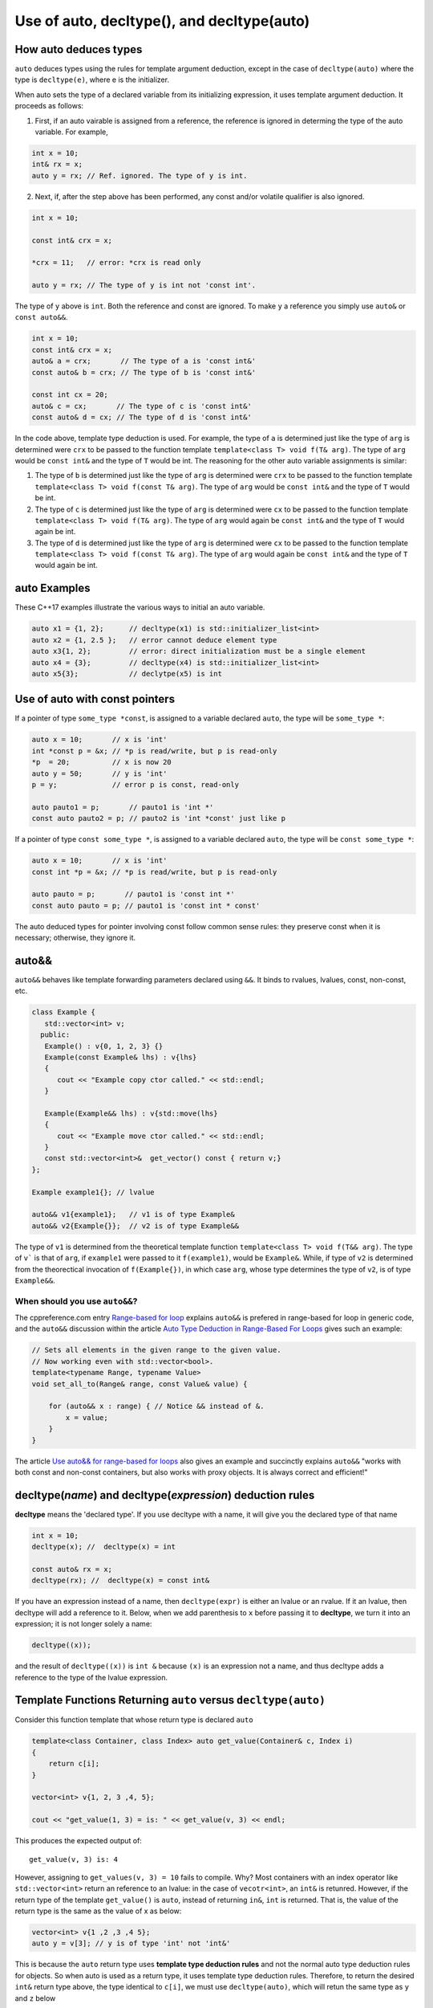 Use of auto, decltype(), and decltype(auto)
===========================================

How auto deduces types
-----------------------

``auto`` deduces types using the rules for template argument deduction, except in the case of ``decltype(auto)`` where the type is ``decltype(e)``, where e is the initializer.

When auto sets the type of a declared variable from its initializing expression, it uses template argument deduction. It proceeds as follows:

1. First, if an auto vairable is assigned from a reference, the reference is ignored in determing the type of the auto variable. For example,

.. code-block:: cpp

    int x = 10;
    int& rx = x;
    auto y = rx; // Ref. ignored. The type of y is int.

2. Next, if, after the step above has been performed, any const and/or volatile qualifier is also ignored.

.. code-block:: cpp

    int x = 10;

    const int& crx = x;

    *crx = 11;   // error: *crx is read only

    auto y = rx; // The type of y is int not 'const int'.

The type of ``y`` above is ``int``. Both the reference and const are ignored. To make ``y`` a reference you simply use ``auto&`` or ``const auto&&``.

.. code-block:: cpp

    int x = 10;
    const int& crx = x;
    auto& a = crx;       // The type of a is 'const int&' 
    const auto& b = crx; // The type of b is 'const int&' 

    const int cx = 20;
    auto& c = cx;       // The type of c is 'const int&'
    const auto& d = cx; // The type of d is 'const int&'

In the code above, template type deduction is used. For example, the type of ``a`` is determined just like the type of ``arg`` is determined were ``crx`` to be passed to the function template ``template<class T> void f(T& arg)``. The type of ``arg`` would be ``const int&`` and the type of ``T`` would be int.
The reasoning for the other auto variable assignments is similar:

1. The type of ``b`` is determined just like the type of ``arg`` is determined were ``crx`` to be passed to the function template ``template<class T> void f(const T& arg)``. The type of ``arg`` would be ``const int&`` and the type of ``T`` would be int.

2. The type of ``c`` is determined just like the type of ``arg`` is determined were ``cx`` to be passed to the function template ``template<class T> void f(T& arg)``. The type of ``arg`` would again be ``const int&`` and the type of ``T`` would again be int.

3. The type of ``d`` is determined just like the type of ``arg`` is determined were ``cx`` to be passed to the function template ``template<class T> void f(const T& arg)``. The type of ``arg`` would again be ``const int&`` and the type of ``T`` would again be int.

auto Examples
-------------

These C++17 examples illustrate the various ways to initial an auto variable.

.. code-block:: cpp

    auto x1 = {1, 2};      // decltype(x1) is std::initializer_list<int>
    auto x2 = {1, 2.5 };   // error cannot deduce element type
    auto x3{1, 2};         // error: direct initialization must be a single element
    auto x4 = {3};         // decltype(x4) is std::initializer_list<int>
    auto x5{3};            // declytpe(x5) is int

Use of auto with const pointers
-------------------------------

If a pointer of type ``some_type *const``, is assigned to a variable declared ``auto``, the type will be ``some_type *``:

.. code-block:: cpp

  auto x = 10;       // x is 'int'
  int *const p = &x; // *p is read/write, but p is read-only
  *p  = 20;          // x is now 20
  auto y = 50;       // y is 'int'
  p = y;             // error p is const, read-only

  auto pauto1 = p;       // pauto1 is 'int *'
  const auto pauto2 = p; // pauto2 is 'int *const' just like p

If a pointer of type ``const some_type *``, is assigned to a variable declared ``auto``, the type will be ``const some_type *``:

.. code-block:: cpp

  auto x = 10;       // x is 'int'
  const int *p = &x; // *p is read/write, but p is read-only

  auto pauto = p;       // pauto1 is 'const int *'
  const auto pauto = p; // pauto1 is 'const int * const'

The auto deduced types for pointer involving const follow common sense rules: they preserve const when it is necessary; otherwise, they ignore it.

auto&&
------

``auto&&`` behaves like template forwarding parameters declared using ``&&``. It binds to rvalues, lvalues, const, non-const, etc. 

.. code-block:: cpp

   class Example {
      std::vector<int> v;
     public:
      Example() : v{0, 1, 2, 3} {}
      Example(const Example& lhs) : v{lhs} 
      {
         cout << "Example copy ctor called." << std::endl;
      }

      Example(Example&& lhs) : v{std::move(lhs}
      {             
         cout << "Example move ctor called." << std::endl;
      }   
      const std::vector<int>&  get_vector() const { return v;}
   };

   Example example1{}; // lvalue

   auto&& v1{example1};   // v1 is of type Example& 
   auto&& v2{Example{}};  // v2 is of type Example&& 

The type of ``v1`` is determined from the theoretical template function ``template<class T> void f(T&& arg)``. The type of ``v``` is that of ``arg``, if ``example1`` were passed to it ``f(example1)``, would be ``Example&``. While, if
type of ``v2`` is determined from the theorectical invocation of ``f(Example{})``, in which case ``arg``, whose type determines the type of ``v2``, is of type ``Example&&``. 

When should you use ``auto&&``?
~~~~~~~~~~~~~~~~~~~~~~~~~~~~~~~

The cppreference.com entry `Range-based for loop <https://en.cppreference.com/w/cpp/language/range-for>`_ explains ``auto&&`` is prefered in range-based for loop in generic code, and the ``auto&&`` discussion within the article `Auto Type Deduction in Range-Based For Loops <https://blog.petrzemek.net/2016/08/17/auto-type-deduction-in-range-based-for-loops/>`_
gives such an example:

.. code-block:: cpp

    // Sets all elements in the given range to the given value.
    // Now working even with std::vector<bool>.
    template<typename Range, typename Value>
    void set_all_to(Range& range, const Value& value) {

        for (auto&& x : range) { // Notice && instead of &.
            x = value;
        }
    }

The article `Use auto&& for range-based for loops <https://edmundv.home.xs4all.nl/blog/2014/01/28/use-auto-and-and-for-range-based-for-loops/>`_ also gives an example and succinctly explains ``auto&&`` "works with both const and non-const containers, but also works with proxy objects. It is always correct and efficient!"
    
decltype(*name*) and decltype(*expression*) deduction rules
-----------------------------------------------------------

**decltype** means the 'declared type'. If you use decltype with a name, it will give you the declared type of that name

.. code-block:: cpp

    int x = 10;
    decltype(x); //  decltype(x) = int

    const auto& rx = x;
    decltype(rx); //  decltype(x) = const int&

If you have an expression instead of a name, then ``decltype(expr)`` is either an lvalue or an rvalue. If it an lvalue, then decltype will add a reference to it. Below, when we add parenthesis to ``x`` before passing it to **decltype**, we turn it
into an expression; it is not longer solely a name:

.. code-block:: cpp

    decltype((x));

and the result of ``decltype((x))`` is ``int &`` because ``(x)`` is an expression not a name, and thus decltype adds a reference to the type of the lvalue expression.

Template Functions Returning ``auto`` versus ``decltype(auto)``
----------------------------------------------------------------

Consider this function template that whose return type is declared ``auto`` 

.. code-block:: cpp

    template<class Container, class Index> auto get_value(Container& c, Index i)
    {
        return c[i];
    }
    
    vector<int> v{1, 2, 3 ,4, 5};
  
    cout << "get_value(1, 3) = is: " << get_value(v, 3) << endl;

This produces the expected output of::

    get_value(v, 3) is: 4

However, assigning to ``get_values(v, 3) = 10`` fails to compile. Why? Most containers with an index operator like ``std::vector<int>`` return an reference to an lvalue: in the case of ``vecotr<int>``, an ``int&`` is retunred. However, if the return type of the 
template ``get_value()`` is ``auto``, instead of returning ``in&``, ``int`` is returned. That is, the value of the return type is the same as the value of x as below:

.. code-block:: cpp
    
    vector<int> v{1 ,2 ,3 ,4 5};
    auto y = v[3]; // y is of type 'int' not 'int&'

This is because the ``auto`` return type uses **template type deduction rules** and not the normal auto type deduction rules for objects. So when auto is used as a return type, it uses template type deduction rules. Therefore,
to return the desired ``int&`` return type above, the type identical to ``c[i]``, we must use ``decltype(auto)``, which will retun the same type as ``y`` and ``z`` below

.. code-block:: cpp

    vector<int> v{1, 2, 3, 4, 5};
    
    auto x = v[3];
    
    decltype(auto) y = v[3];
    
    decltype(v[3]) z = v[3];
    
    y = 10;
    
    cout << "v[3] = " << v[3] << ", x = " << x << ", y = " << y << ", and z = " << z << endl;
    
The output is::

    v[3] = 10, x = 4, y = 10, and z = 10

because the **decltype(auto)** means 'automatically deduce the return type using the decltype type deduction rules'. So we must reimplement ``get_values()`` as

.. code-block:: cpp

    template<class Container, class Index> decltype(auto) get_value(Container& c, Index i)
    {
        return c[i];
    }

    vector<int> v{1, 2, 3, 4, 5};
 
    get_value(v, 3) = 10;

    cout << "v[3] = " << v[3] << ", get_value(v, 3) = " << get_value(v, 3) << endl;

which produces:

    v[3] = 10, get_value(v, 3) = 10

In summary, we need to know the use case for your function: if you want template type deduction rules, then use ``auto`` for the return type; if you want the decltype type deduction, then use ``decltype(auto)``. It often boils down to whether you want
an lvalue reference return or an rvalue. In general, ``decltype(auto)`` will return the type of the actual expression or object being returned. So in general it is the first choice to always consider.

These same comments about template returns types apply to lambdas.

Using decltype(declval<some_type>()) 
------------------------------------

The cplusplus.com entry for `decval <http://www.cplusplus.com/reference/utility/declval/>`_ explains:

    Returns an rvalue reference to type T without referring to any object.
    
    This function shall only be used in unevaluated operands (such as the operands of sizeof and decltype).
    
    T may be an incomplete type.
    
    This is a helper function used to refer to members of a class in unevaluated operands, especially when either the constructor signature is unknown or when no objects of that type can be constructed (such as for abstract base classes).

And it gives this example:
     
.. code-block:: cpp

    // declval example
    #include <utility>      // std::declval
    #include <iostream>     // std::cout
    
    struct A {              // abstract class
      virtual int value() = 0;
    };
    
    class B : public A {    // class with specific constructor
      int val_;
    public:

      B(int i,int j) : val_(i*j) {}

      int value() { return val_; }
    };
    
    int main() {
      decltype(std::declval<A>().value()) a;  // int a
      decltype(std::declval<B>().value()) b;  // int b
      decltype(B(0,0).value()) c;   // same as above (known constructor)
      a = b = B(10,2).value();
      std::cout << a << '\n';
      return 0;
    }
